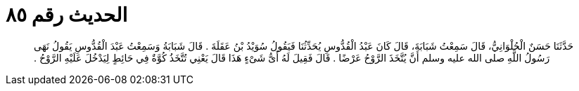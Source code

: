 
= الحديث رقم ٨٥

[quote.hadith]
حَدَّثَنَا حَسَنٌ الْحُلْوَانِيُّ، قَالَ سَمِعْتُ شَبَابَةَ، قَالَ كَانَ عَبْدُ الْقُدُّوسِ يُحَدِّثُنَا فَيَقُولُ سُوَيْدُ بْنُ عَقَلَةَ ‏.‏ قَالَ شَبَابَةُ وَسَمِعْتُ عَبْدَ الْقُدُّوسِ يَقُولُ نَهَى رَسُولُ اللَّهِ صلى الله عليه وسلم أَنَّ يُتَّخَذَ الرَّوْحُ عَرْضًا ‏.‏ قَالَ فَقِيلَ لَهُ أَىُّ شَىْءٍ هَذَا قَالَ يَعْنِي تُتَّخَذُ كُوَّةٌ فِي حَائِطٍ لِيَدْخُلَ عَلَيْهِ الرَّوْحُ ‏.‏